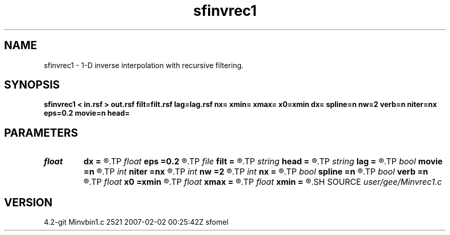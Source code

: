 .TH sfinvrec1 1  "APRIL 2023" Madagascar "Madagascar Manuals"
.SH NAME
sfinvrec1 \- 1-D inverse interpolation with recursive filtering. 
.SH SYNOPSIS
.B sfinvrec1 < in.rsf > out.rsf filt=filt.rsf lag=lag.rsf nx= xmin= xmax= x0=xmin dx= spline=n nw=2 verb=n niter=nx eps=0.2 movie=n head=
.SH PARAMETERS
.PD 0
.TP
.I float  
.B dx
.B =
.R  	grid sampling
.TP
.I float  
.B eps
.B =0.2
.R  	regularization parameter
.TP
.I file   
.B filt
.B =
.R  	auxiliary input file name
.TP
.I string 
.B head
.B =
.R  
.TP
.I string 
.B lag
.B =
.R  	optional input file with filter lags (auxiliary input file name)
.TP
.I bool   
.B movie
.B =n
.R  [y/n]	verbosity flag
.TP
.I int    
.B niter
.B =nx
.R  	number of conjugate-gradient iterations
.TP
.I int    
.B nw
.B =2
.R  	interpolator size
.TP
.I int    
.B nx
.B =
.R  	number of bins
.TP
.I bool   
.B spline
.B =n
.R  [y/n]	if use spline interpolation
.TP
.I bool   
.B verb
.B =n
.R  [y/n]	verbosity flag
.TP
.I float  
.B x0
.B =xmin
.R  	grid origin
.TP
.I float  
.B xmax
.B =
.R  
.TP
.I float  
.B xmin
.B =
.R  	grid size
.SH SOURCE
.I user/gee/Minvrec1.c
.SH VERSION
4.2-git Minvbin1.c 2521 2007-02-02 00:25:42Z sfomel
